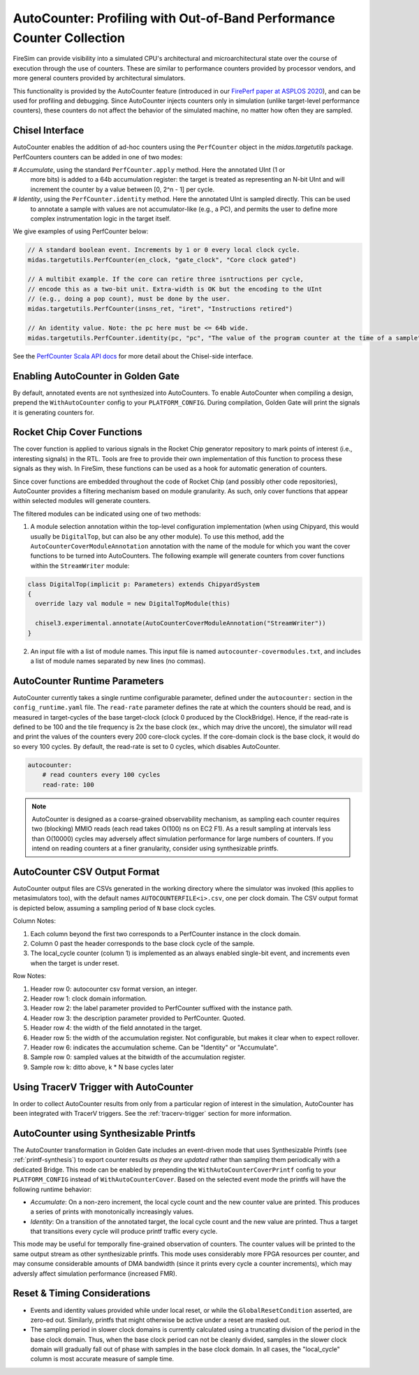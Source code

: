 .. _autocounter:

AutoCounter: Profiling with Out-of-Band Performance Counter Collection
========================================================================

FireSim can provide visibility into a simulated CPU's architectural and
microarchitectural state over the course of execution through the use of
counters. These are similar to performance counters provided by processor
vendors, and more general counters provided by architectural simulators.

This functionality is provided by the AutoCounter feature (introduced in our
`FirePerf paper at ASPLOS 2020
<https://sagark.org/assets/pubs/fireperf-asplos2020.pdf>`_), and can be used
for profiling and debugging. Since AutoCounter injects counters only in
simulation (unlike target-level performance counters), these counters do not
affect the behavior of the simulated machine, no matter how often they are
sampled.

Chisel Interface
----------------

AutoCounter enables the addition of ad-hoc counters using the ``PerfCounter``
object in the `midas.targetutils` package. PerfCounters counters can be added in one of two modes:

# `Accumulate`, using the standard ``PerfCounter.apply`` method. Here the annotated UInt (1 or
  more bits) is added to a 64b accumulation register: the target is treated as
  representing an N-bit UInt and will increment the counter by a value between [0, 2^n - 1] per cycle.
# `Identity`, using the ``PerfCounter.identity`` method. Here the annotated UInt is sampled directly. This can be used
  to annotate a sample with values are not accumulator-like (e.g., a PC),
  and permits the user to define more complex instrumentation logic in the target itself.

We give examples of using PerfCounter below:

.. code-block:: scala

    // A standard boolean event. Increments by 1 or 0 every local clock cycle.
    midas.targetutils.PerfCounter(en_clock, "gate_clock", "Core clock gated")

    // A multibit example. If the core can retire three isntructions per cycle,
    // encode this as a two-bit unit. Extra-width is OK but the encoding to the UInt
    // (e.g., doing a pop count), must be done by the user.
    midas.targetutils.PerfCounter(insns_ret, "iret", "Instructions retired")

    // An identity value. Note: the pc here must be <= 64b wide.
    midas.targetutils.PerfCounter.identity(pc, "pc", "The value of the program counter at the time of a sample")


See the `PerfCounter Scala API docs
<https://fires.im/firesim/latest/api/midas/targetutils/PerfCounter$.html>`_ for more detail about the Chisel-side interface.


Enabling AutoCounter in Golden Gate
-------------------------------------
By default, annotated events are not synthesized into AutoCounters.  To enable
AutoCounter when compiling a design, prepend the ``WithAutoCounter`` config to
your ``PLATFORM_CONFIG``. During compilation, Golden Gate will print the
signals it is generating counters for.


Rocket Chip Cover Functions
------------------------------
The cover function is applied to various signals in the Rocket Chip
generator repository to mark points of interest (i.e., interesting signals) in
the RTL. Tools are free to provide their own implementation of this function to
process these signals as they wish. In FireSim, these functions can be used as
a hook for automatic generation of counters.

Since cover functions are embedded throughout the code of Rocket Chip (and
possibly other code repositories), AutoCounter provides a filtering mechanism
based on module granularity. As such, only cover functions that appear within
selected modules will generate counters.

The filtered modules can be indicated using one of two methods:

1. A module selection annotation within the top-level configuration
   implementation (when using Chipyard, this would usually be ``DigitalTop``, but can also be any other module).  To use this method, add the
   ``AutoCounterCoverModuleAnnotation`` annotation with the name of the module
   for which you want the cover functions to be turned into AutoCounters.  The
   following example will generate counters from cover functions within the
   ``StreamWriter`` module:

.. code-block:: scala

  class DigitalTop(implicit p: Parameters) extends ChipyardSystem
  {
    override lazy val module = new DigitalTopModule(this)
      
    chisel3.experimental.annotate(AutoCounterCoverModuleAnnotation("StreamWriter"))
  }

2. An input file with a list of module names. This input file is named
   ``autocounter-covermodules.txt``, and includes a list of module names
   separated by new lines (no commas).

.. _autocounter-runtime-parameters:

AutoCounter Runtime Parameters
---------------------------------
AutoCounter currently takes a single runtime configurable parameter, defined
under the ``autocounter:`` section in the ``config_runtime.yaml`` file.  The
``read-rate`` parameter defines the rate at which the counters should be read,
and is measured in target-cycles of the base target-clock (clock 0 produced by the ClockBridge). 
Hence, if the read-rate is defined to be 100 and the tile frequency is 2x the base clock (ex., which may drive the uncore),
the simulator will read and print the values of the counters every 200 core-clock cycles.
If the core-domain clock is the base clock, it would do so every 100 cycles.
By default, the read-rate is set to 0 cycles, which disables AutoCounter.

.. code-block:: yaml

   autocounter:
       # read counters every 100 cycles
       read-rate: 100


.. Note:: AutoCounter is designed as a coarse-grained observability mechanism, as sampling 
      each counter requires two (blocking) MMIO reads (each read takes O(100) ns on EC2 F1).
      As a result sampling at intervals less than O(10000) cycles may adversely affect
      simulation performance for large numbers of counters.
      If you intend on reading counters at a finer granularity, consider using
      synthesizable printfs.

AutoCounter CSV Output Format
---------------------------------
AutoCounter output files are CSVs generated in the working directory where the
simulator was invoked (this applies to metasimulators too), with the default
names ``AUTOCOUNTERFILE<i>.csv``, one per clock domain. The CSV output format is
depicted below, assuming a sampling period of ``N`` base clock cycles.

.. csv-table:: AutoCounter CSV Format
    :file: autocounter-csv-format.csv

Column Notes:

#. Each column beyond the first two corresponds to a PerfCounter instance in the clock domain.
#. Column 0 past the header corresponds to the base clock cycle of the sample.
#. The local_cycle counter (column 1) is implemented as an always enabled
   single-bit event, and increments even when the target is under reset.

Row Notes:

#. Header row 0: autocounter csv format version, an integer.
#. Header row 1: clock domain information.
#. Header row 2: the label parameter provided to PerfCounter suffixed with the instance path.
#. Header row 3: the description parameter provided to PerfCounter. Quoted.
#. Header row 4: the width of the field annotated in the target.
#. Header row 5: the width of the accumulation register. Not configurable, but makes it clear when to expect rollover.
#. Header row 6: indicates the accumulation scheme. Can be "Identity" or "Accumulate".
#. Sample row 0: sampled values at the bitwidth of the accumulation register.
#. Sample row k: ditto above, k * N base cycles later

Using TracerV Trigger with AutoCounter
-----------------------------------------
In order to collect AutoCounter results from only from a particular region of
interest in the simulation, AutoCounter has been integrated with TracerV
triggers. See the :ref:`tracerv-trigger` section for more information.


AutoCounter using Synthesizable Printfs
------------------------------------------------
The AutoCounter transformation in Golden Gate includes an event-driven
mode that uses Synthesizable Printfs (see
:ref:`printf-synthesis`) to export counter results `as they are updated` rather than sampling them
periodically with a dedicated Bridge. This mode can be enabled by prepending the
``WithAutoCounterCoverPrintf`` config to your ``PLATFORM_CONFIG`` instead of
``WithAutoCounterCover``. Based on the selected event mode the printfs will have the following runtime behavior:

* `Accumulate`: On a non-zero increment, the local cycle count and the new
  counter value are printed. This produces a series of prints with
  monotonically increasingly values.
* `Identity`: On a transition of the annotated target, the local cycle count and
  the new value are printed. Thus a target that transitions every cycle will
  produce printf traffic every cycle.

This mode may be useful for temporally fine-grained observation of counters.
The counter values will be printed to the same output stream as other
synthesizable printfs.  This mode uses considerably more FPGA resources per
counter, and may consume considerable amounts of DMA bandwidth (since it prints
every cycle a counter increments), which may adversly affect simulation
performance (increased FMR).

Reset & Timing Considerations
------------------------------
* Events and identity values provided while under local reset, or while the
  ``GlobalResetCondition``  asserted, are zero-ed out. Similarly, printfs that
  might otherwise be active under a reset are masked out.
* The sampling period in slower clock domains is currently calculated using a truncating
  division of the period in the base clock domain. Thus, when the base clock
  period can not be cleanly divided, samples in the slower clock domain will
  gradually fall out of phase with samples in the base clock domain. In all
  cases, the "local_cycle" column is most accurate measure of sample time.

